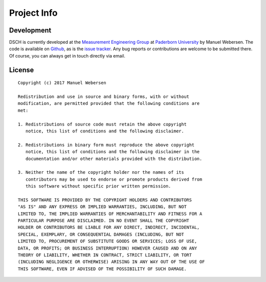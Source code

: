 ************
Project Info
************

Development
===========

DSCH is currently developed at the
`Measurement Engineering Group <https://emt.uni-paderborn.de>`_ at
`Paderborn University <https://uni-paderborn.de>`_ by Manuel Webersen.
The code is available on `Github <https://github.com/emtpb/dsch>`_, as is the
`issue tracker <https://github.com/emtpb/dsch/issues>`_.
Any bug reports or contributions are welcome to be submitted there.
Of course, you can always get in touch directly via email.


License
=======

.. highlight:: none

::

    Copyright (c) 2017 Manuel Webersen

    Redistribution and use in source and binary forms, with or without
    modification, are permitted provided that the following conditions are
    met:

    1. Redistributions of source code must retain the above copyright
       notice, this list of conditions and the following disclaimer.

    2. Redistributions in binary form must reproduce the above copyright
       notice, this list of conditions and the following disclaimer in the
       documentation and/or other materials provided with the distribution.

    3. Neither the name of the copyright holder nor the names of its
       contributors may be used to endorse or promote products derived from
       this software without specific prior written permission.

    THIS SOFTWARE IS PROVIDED BY THE COPYRIGHT HOLDERS AND CONTRIBUTORS
    "AS IS" AND ANY EXPRESS OR IMPLIED WARRANTIES, INCLUDING, BUT NOT
    LIMITED TO, THE IMPLIED WARRANTIES OF MERCHANTABILITY AND FITNESS FOR A
    PARTICULAR PURPOSE ARE DISCLAIMED. IN NO EVENT SHALL THE COPYRIGHT
    HOLDER OR CONTRIBUTORS BE LIABLE FOR ANY DIRECT, INDIRECT, INCIDENTAL,
    SPECIAL, EXEMPLARY, OR CONSEQUENTIAL DAMAGES (INCLUDING, BUT NOT
    LIMITED TO, PROCUREMENT OF SUBSTITUTE GOODS OR SERVICES; LOSS OF USE,
    DATA, OR PROFITS; OR BUSINESS INTERRUPTION) HOWEVER CAUSED AND ON ANY
    THEORY OF LIABILITY, WHETHER IN CONTRACT, STRICT LIABILITY, OR TORT
    (INCLUDING NEGLIGENCE OR OTHERWISE) ARISING IN ANY WAY OUT OF THE USE OF
    THIS SOFTWARE, EVEN IF ADVISED OF THE POSSIBILITY OF SUCH DAMAGE.
